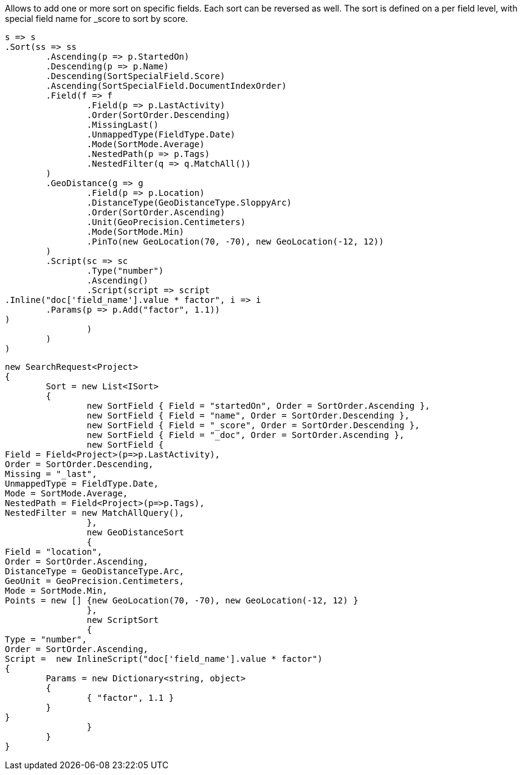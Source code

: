 Allows to add one or more sort on specific fields. Each sort can be reversed as well. 
The sort is defined on a per field level, with special field name for _score to sort by score.

[source, csharp]
----
s => s
.Sort(ss => ss
	.Ascending(p => p.StartedOn)
	.Descending(p => p.Name)
	.Descending(SortSpecialField.Score)
	.Ascending(SortSpecialField.DocumentIndexOrder)
	.Field(f => f
		.Field(p => p.LastActivity)
		.Order(SortOrder.Descending)
		.MissingLast()
		.UnmappedType(FieldType.Date)
		.Mode(SortMode.Average)
		.NestedPath(p => p.Tags)
		.NestedFilter(q => q.MatchAll())
	)
	.GeoDistance(g => g
		.Field(p => p.Location)
		.DistanceType(GeoDistanceType.SloppyArc)
		.Order(SortOrder.Ascending)
		.Unit(GeoPrecision.Centimeters)
		.Mode(SortMode.Min)
		.PinTo(new GeoLocation(70, -70), new GeoLocation(-12, 12))
	)
	.Script(sc => sc
		.Type("number")
		.Ascending()
		.Script(script => script
.Inline("doc['field_name'].value * factor", i => i
	.Params(p => p.Add("factor", 1.1))
)
		)
	)
)
----
[source, csharp]
----
new SearchRequest<Project>
{
	Sort = new List<ISort>
	{
		new SortField { Field = "startedOn", Order = SortOrder.Ascending },
		new SortField { Field = "name", Order = SortOrder.Descending },
		new SortField { Field = "_score", Order = SortOrder.Descending },
		new SortField { Field = "_doc", Order = SortOrder.Ascending },
		new SortField {
Field = Field<Project>(p=>p.LastActivity),
Order = SortOrder.Descending,
Missing = "_last",
UnmappedType = FieldType.Date,
Mode = SortMode.Average,
NestedPath = Field<Project>(p=>p.Tags),
NestedFilter = new MatchAllQuery(),
		},
		new GeoDistanceSort
		{
Field = "location",
Order = SortOrder.Ascending,
DistanceType = GeoDistanceType.Arc,
GeoUnit = GeoPrecision.Centimeters,
Mode = SortMode.Min,
Points = new [] {new GeoLocation(70, -70), new GeoLocation(-12, 12) }
		},
		new ScriptSort
		{
Type = "number",
Order = SortOrder.Ascending, 
Script =  new InlineScript("doc['field_name'].value * factor")
{
	Params = new Dictionary<string, object>
	{
		{ "factor", 1.1 }
	}
}
		}
	}
}
----
